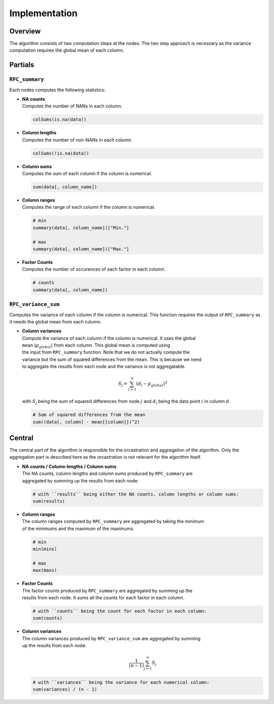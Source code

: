 Implementation
==============


Overview
--------
The algorithm consists of two computation steps at the nodes. The two step approach
is necessary as the variance computation requires the global mean of each column.

.. uml::

  !theme superhero-outline

  caption The central part of the algorithm is responsible for the \
          orcastration and aggregation\n of the algorithm. The partial \
          parts are executed on each node.

  |client|
  :request analysis;

  |central|
  :collect organizations
  in collaboration;
  :create partial tasks;

  |partial|
  :RPC_summary;

  |central|
  :Aggragate summary results;
  -> global mean;

  |partial|
  :RPC_variance_sum;


  |central|
  :collect results from
  all organizations;

  |client|
  :receive results;


Partials
--------

``RPC_summary``
~~~~~~~~~~~~~~~
Each nodes computes the following statistics:

* | **NA counts**
  | Computes the number of NANs in each column.

  .. code-block:: R

    colSums(is.na(data))


* | **Column lengths**
  | Computes the number of non-NANs in each column.

  .. code-block:: R

    colSums(!is.na(data))

* | **Column sums**
  | Computes the sum of each column if the column is numerical.

  .. code-block:: R

    sum(data[, column_name])

* | **Column ranges**
  | Computes the range of each column if the column is numerical.

  .. code-block:: R

    # min
    summary(data[, column_name])["Min."]

    # max
    summary(data[, column_name])["Max."]


* | **Factor Counts**
  | Computes the number of occurences of each factor in each column.

  .. code-block:: R

    # counts
    summary(data[, column_name])


``RPC_variance_sum``
~~~~~~~~~~~~~~~~~~~~
Computes the variance of each column if the column is numerical. This function requires
the output of ``RPC_summary`` as it needs the global mean from each column.

* | **Column variances**
  | Compute the variance of each column if the column is numerical. It uses the global
  | ``mean`` (:math:`\mu_{global}`) from each column. This global mean is computed using
  | the input from ``RPC_summary`` function. Note that we do not actually compute the
  | variance but the sum of squared differences from the mean. This is because we need
  | to aggregate the results from each node and the variance is not aggregatable.

  .. math::

    S_j = \sum_{i=1}^{n} (d_i - \mu_{global})^2

  | with :math:`S_j` being the sum of squared differences from node :math:`j` and :math:`d_i` being the data point :math:`i` in column :math:`d`.

  .. code-block:: R

    # Sum of squared differences from the mean
    sum((data[, column] - mean[[column]])^2)


Central
-------
The central part of the algorithm is responsible for the orcastration and aggregation
of the algorithm. Only the aggregation part is described here as the orcastration is
not relevant for the algorithm itself.

* | **NA counts / Column lengths / Column sums**
  | The NA counts, column lengths and column sums produced by ``RPC_summary`` are
  | aggregated by summing up the results from each node:

  .. code-block:: R

    # with ``results`` being either the NA counts, column lengths or column sums:
    sum(results)



* | **Column ranges**
  | The column ranges computed by ``RPC_summary`` are aggregated by taking the minimum
  | of the minimums and the maximum of the maximums.

  .. code-block:: R

    # min
    min(mins)

    # max
    max(maxs)

* | **Factor Counts**
  | The factor counts produced by ``RPC_summary`` are aggregated by summing up the
  | results from each node. It sums all the counts for each factor in each column.

  .. code-block:: R

    # with ``counts`` being the count for each factor in each column:
    sum(counts)

* | **Column variances**
  | The column variances produced by ``RPC_variance_sum`` are aggregated by summing
  | up the results from each node.

  .. math::

    \frac{1}{(n - 1)}\sum_{j=1}^{n} S_j

  .. code-block:: R

    # with ``variances`` being the variance for each numerical column:
    sum(variances) / (n - 1)
